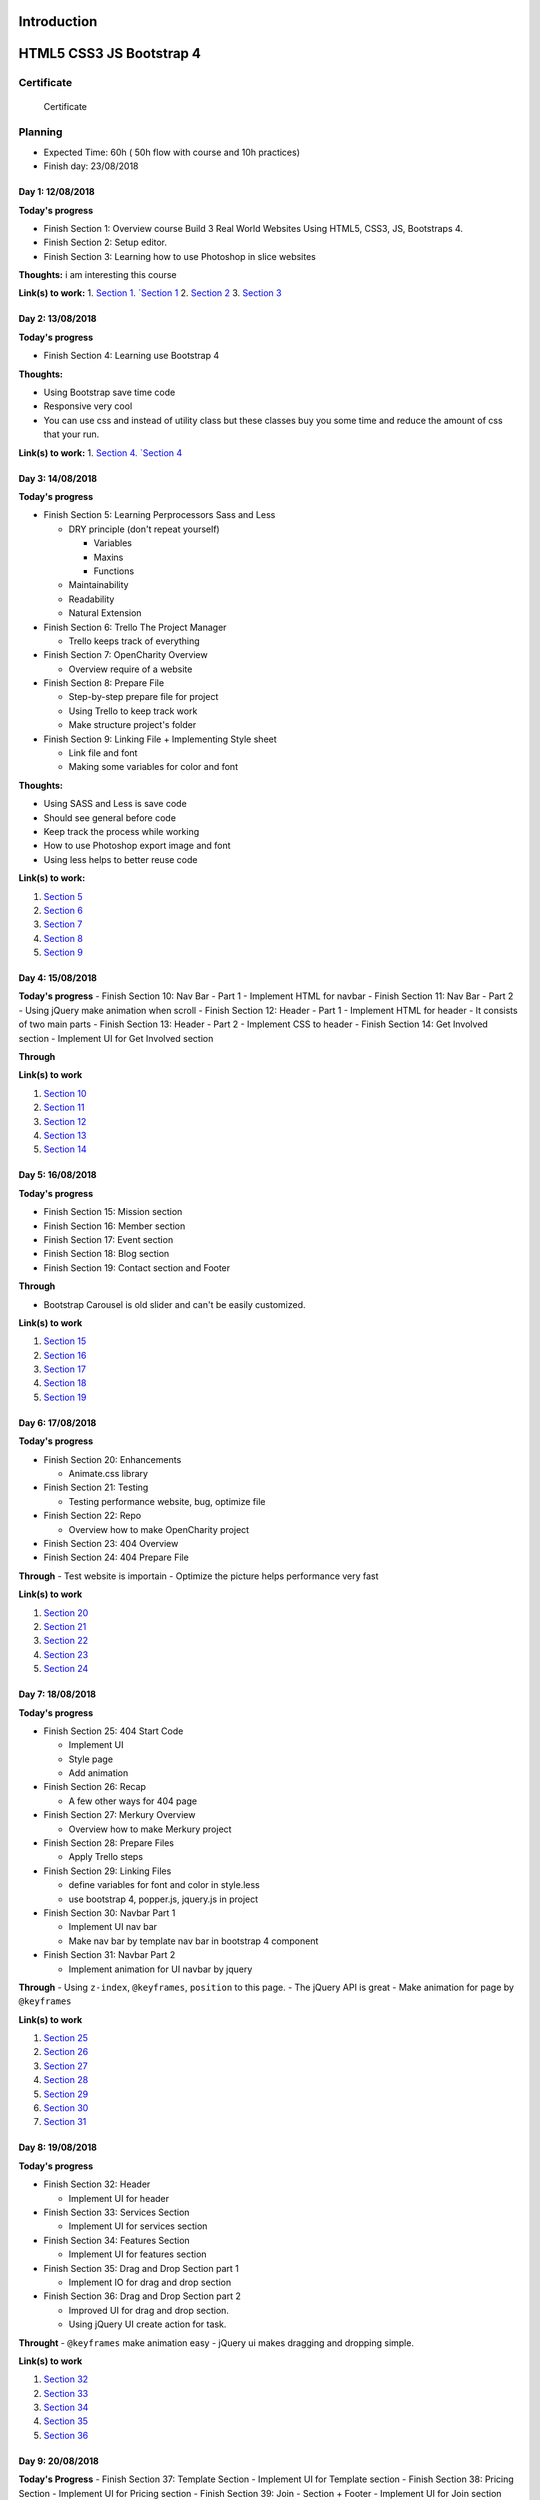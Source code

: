 Introduction
============

HTML5 CSS3 JS Bootstrap 4
=========================

.. raw:: html

   <h5 id="top"></h5>

Certificate
-----------

.. figure:: ./Certificate.jpg
   :alt: Certificate

   Certificate
Planning
--------

-  Expected Time: 60h ( 50h flow with course and 10h practices)
-  Finish day: 23/08/2018

Day 1: 12/08/2018
^^^^^^^^^^^^^^^^^

**Today's progress**

-  Finish Section 1: Overview course Build 3 Real World Websites Using
   HTML5, CSS3, JS, Bootstraps 4.
-  Finish Section 2: Setup editor.
-  Finish Section 3: Learning how to use Photoshop in slice websites

**Thoughts:** i am interesting this course

**Link(s) to work:** 1. `Section
1. `Section 1 <./Chapter-1-Introduction+Course-Essentials/README.md#section1>`__
2. `Section 2 <./Chapter-1-Introduction+Course-Essentials/README.md#section2>`__
3. `Section 3 <./Chapter-1-Introduction+Course-Essentials/README.md#section3>`__

Day 2: 13/08/2018
^^^^^^^^^^^^^^^^^

**Today's progress**

-  Finish Section 4: Learning use Bootstrap 4

**Thoughts:**

-  Using Bootstrap save time code
-  Responsive very cool
-  You can use css and instead of utility class but these classes buy
   you some time and reduce the amount of css that your run.

**Link(s) to work:** 1. `Section
4. `Section 4 <./Chapter-1-Introduction+Course-Essentials/README.md#section4>`__

Day 3: 14/08/2018
^^^^^^^^^^^^^^^^^

**Today's progress**

-  Finish Section 5: Learning Perprocessors Sass and Less

   -  DRY principle (don't repeat yourself)

      -  Variables
      -  Maxins
      -  Functions

   -  Maintainability
   -  Readability
   -  Natural Extension

-  Finish Section 6: Trello The Project Manager

   -  Trello keeps track of everything

-  Finish Section 7: OpenCharity Overview

   -  Overview require of a website

-  Finish Section 8: Prepare File

   -  Step-by-step prepare file for project
   -  Using Trello to keep track work
   -  Make structure project's folder

-  Finish Section 9: Linking File + Implementing Style sheet

   -  Link file and font
   -  Making some variables for color and font

**Thoughts:**

-  Using SASS and Less is save code
-  Should see general before code
-  Keep track the process while working
-  How to use Photoshop export image and font
-  Using less helps to better reuse code

**Link(s) to work:**

1. `Section
   5 <./Chapter-1-Introduction+Course-Essentials/README.md#section5>`__
2. `Section
   6 <./Chapter-1-Introduction+Course-Essentials/README.md#section6>`__
3. `Section 7 <./Chapter-2-OpenCharity-Overview/README.md#section7>`__
4. `Section 8 <./Chapter-2-OpenCharity-Overview/README.md#section8>`__
5. `Section 9 <./Chapter-2-OpenCharity-Overview/README.md#section9>`__

Day 4: 15/08/2018
^^^^^^^^^^^^^^^^^

**Today's progress** - Finish Section 10: Nav Bar - Part 1 - Implement
HTML for navbar - Finish Section 11: Nav Bar - Part 2 - Using jQuery
make animation when scroll - Finish Section 12: Header - Part 1 -
Implement HTML for header - It consists of two main parts - Finish
Section 13: Header - Part 2 - Implement CSS to header - Finish Section
14: Get Involved section - Implement UI for Get Involved section

**Through**

**Link(s) to work**

1. `Section 10 </Chapter-2-OpenCharity-Overview/README.md#section10>`__
2. `Section 11 </Chapter-2-OpenCharity-Overview/README.md#section11>`__
3. `Section 12 </Chapter-2-OpenCharity-Overview/README.md#section12>`__
4. `Section 13 </Chapter-2-OpenCharity-Overview/README.md#section13>`__
5. `Section 14 </Chapter-2-OpenCharity-Overview/README.md#section14>`__

Day 5: 16/08/2018
^^^^^^^^^^^^^^^^^

**Today's progress**

-  Finish Section 15: Mission section
-  Finish Section 16: Member section
-  Finish Section 17: Event section
-  Finish Section 18: Blog section
-  Finish Section 19: Contact section and Footer

**Through**

-  Bootstrap Carousel is old slider and can't be easily customized.

**Link(s) to work**

1. `Section 15 </Chapter-2-OpenCharity-Overview/README.md#section15>`__
2. `Section 16 </Chapter-2-OpenCharity-Overview/README.md#section16>`__
3. `Section 17 </Chapter-2-OpenCharity-Overview/README.md#section17>`__
4. `Section 18 </Chapter-2-OpenCharity-Overview/README.md#section18>`__
5. `Section 19 </Chapter-2-OpenCharity-Overview/README.md#section19>`__

Day 6: 17/08/2018
^^^^^^^^^^^^^^^^^

**Today's progress**

-  Finish Section 20: Enhancements

   -  Animate.css library

-  Finish Section 21: Testing

   -  Testing performance website, bug, optimize file

-  Finish Section 22: Repo

   -  Overview how to make OpenCharity project

-  Finish Section 23: 404 Overview

-  Finish Section 24: 404 Prepare File

**Through** - Test website is importain - Optimize the picture helps
performance very fast

**Link(s) to work**

1. `Section 20 </Chapter-2-OpenCharity-Overview/README.md#section20>`__
2. `Section 21 </Chapter-2-OpenCharity-Overview/README.md#section21>`__
3. `Section 22 </Chapter-2-OpenCharity-Overview/README.md#section22>`__
4. `Section 23 </Chapter-3-404-penguins-page#section23>`__
5. `Section 24 </Chapter-3-404-penguins-page#section24>`__

Day 7: 18/08/2018
^^^^^^^^^^^^^^^^^

**Today's progress**

-  Finish Section 25: 404 Start Code

   -  Implement UI
   -  Style page
   -  Add animation

-  Finish Section 26: Recap

   -  A few other ways for 404 page

-  Finish Section 27: Merkury Overview

   -  Overview how to make Merkury project

-  Finish Section 28: Prepare Files

   -  Apply Trello steps

-  Finish Section 29: Linking Files

   -  define variables for font and color in style.less
   -  use bootstrap 4, popper.js, jquery.js in project

-  Finish Section 30: Navbar Part 1

   -  Implement UI nav bar
   -  Make nav bar by template nav bar in bootstrap 4 component

-  Finish Section 31: Navbar Part 2

   -  Implement animation for UI navbar by jquery

**Through** - Using ``z-index``, ``@keyframes``, ``position`` to this
page. - The jQuery API is great - Make animation for page by
``@keyframes``

**Link(s) to work**

1. `Section 25 </Chapter-3-404-penguins-page#section25>`__
2. `Section 26 </Chapter-3-404-penguins-page#section26>`__
3. `Section 27 </Chapter-4-Merkury-Website#section27>`__
4. `Section 28 </Chapter-4-Merkury-Website#section28>`__
5. `Section 29 </Chapter-4-Merkury-Website#section29>`__
6. `Section 30 </Chapter-4-Merkury-Website#section30>`__
7. `Section 31 </Chapter-4-Merkury-Website#section31>`__

Day 8: 19/08/2018
^^^^^^^^^^^^^^^^^

**Today's progress**

-  Finish Section 32: Header

   -  Implement UI for header

-  Finish Section 33: Services Section

   -  Implement UI for services section

-  Finish Section 34: Features Section

   -  Implement UI for features section

-  Finish Section 35: Drag and Drop Section part 1

   -  Implement IO for drag and drop section

-  Finish Section 36: Drag and Drop Section part 2

   -  Improved UI for drag and drop section.
   -  Using jQuery UI create action for task.

**Throught** - ``@keyframes`` make animation easy - jQuery ui makes
dragging and dropping simple.

**Link(s) to work**

1. `Section 32 </Chapter-4-Merkury-Website#section32>`__
2. `Section 33 </Chapter-4-Merkury-Website#section33>`__
3. `Section 34 </Chapter-4-Merkury-Website#section34>`__
4. `Section 35 </Chapter-4-Merkury-Website#section35>`__
5. `Section 36 </Chapter-4-Merkury-Website#section36>`__

Day 9: 20/08/2018
^^^^^^^^^^^^^^^^^

**Today's Progress** - Finish Section 37: Template Section - Implement
UI for Template section - Finish Section 38: Pricing Section - Implement
UI for Pricing section - Finish Section 39: Join - Section + Footer -
Implement UI for Join section and Footer

**Throught**

-  Remind of ``::before`` ``display: inline`` ``display: flex``

**Link(s) to work**

1. `Section 37 </Chapter-4-Merkury-Website#section37>`__
2. `Section 38 </Chapter-4-Merkury-Website#section38>`__
3. `Section 39 </Chapter-4-Merkury-Website#section39>`__

Day 10: 21/08/2018
^^^^^^^^^^^^^^^^^^

**Today's progress** - Finish Section 40: Enhancements - Fix bug UI in
small devices - Effects when crolling pages - Finish Section 41: Testing
- Compressing images. - Cross browser testing. - static sites host. -
W3C markup validation server. - Website speed test. - Deloy website in
biballoon.com - Finish Section 42: Recap - Summarizes the code Merkury
project process. - Finish Section 43: Important Tips - Have three
directions after learning this course

**Throught** - CSS effect is quite interesting - I was test build and
deploy, directly from my GitLab repository.

**Link(s) to work**

1. `Section 40 </Chapter-4-Merkury-Website#section40>`__
2. `Section 41 </Chapter-4-Merkury-Website#section41>`__
3. `Section 42 </Chapter-4-Merkury-Website#section42>`__
4. `Section 43 </Chapter-4-Merkury-Website#section43>`__

Day 11: 26/08/2018
^^^^^^^^^^^^^^^^^^

**Today's progress** - Folder Structure include: - assets: - img - font
- styles - script - Finish html before code css. - Using extension
'pixelperfect' or code to check distance elements.

**Throught** 

- HTML CSS is not as simple as i throught.

**Link(s) to work**

Day 12: 27/08/2018
^^^^^^^^^^^^^^^^^^

**Today's progress**

- Create folder structure for project
- Learn more about the functionality of each folder

**Throught** - Should detail the tasks of each file in each folder

**Link(s) to work**

- `Day 1 <./important/README.md#section-1>`__

Day 13: 06/09/2018
^^^^^^^^^^^^^^^^^^

**Today's progress** - Apply pixelpefect to merkury page - Learn more
about HTML CSS

**Throught** - Understand the use of margin and padding in CSS - Not
confuse class name - The order of restricting the use of z-index tags

**Link(s) to work**

- `Day 2 <./important/README.md#section-2>`__

Day 14: 12/09/2018
^^^^^^^^^^^^^^^^^^

**Today's progress**

- Visual regression test - Production build

**Throught** 

- Visual regression test: - Apply regression test and its
importance in frontend development - `Jest <https://jestjs.io/>`__ to
test all Javascript - `Selenium
WebDriver <https://www.seleniumhq.org/projects/webdriver/>`__ -
`Puppeteer <https://github.com/GoogleChrome/puppeteer>`__ -
`PhantomJS <http://phantomjs.org/>`__ - After the test, if there is a
difference, there are two options: - Reject code if too much deviation
from the template - Accepted to meet according to code logic -
Production build - Have two enviroment: - Staging: - Dev and localhost:
- Fast to build - Debugge able

::

        - Production: 

                - Fast to run
                - Because: minify HTML, CSS, JS and obfucate JS
                - CSS: Critical/ above the fold, remove used CSS

**Link(s) to work** - none
